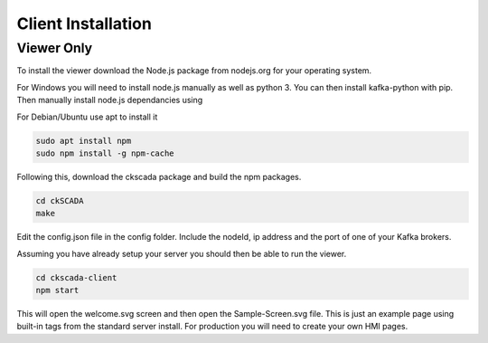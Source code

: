 .. ckSCADA Installation Client

Client Installation
===================================

Viewer Only
***********************************

To install the viewer download the Node.js package from nodejs.org for your
operating system.

For Windows you will need to install node.js manually as well as python 3. You
can then install kafka-python with pip. Then manually install node.js dependancies
using

.. code-block:: bash
  cd ckscada-client
  npm install .

For Debian/Ubuntu use apt to install it

.. code-block:: bash

  sudo apt install npm
  sudo npm install -g npm-cache

Following this, download the ckscada package and build the npm packages.

.. code-block:: bash

  cd ckSCADA
  make

Edit the config.json file in the config folder.
Include the nodeId, ip address and the port of one of your Kafka brokers.

Assuming you have already setup your server you should then be able to run the viewer.

.. code-block:: bash

  cd ckscada-client
  npm start

This will open the welcome.svg screen and then open the Sample-Screen.svg file.
This is just an example page using built-in tags from the standard server install.
For production you will need to create your own HMI pages.
